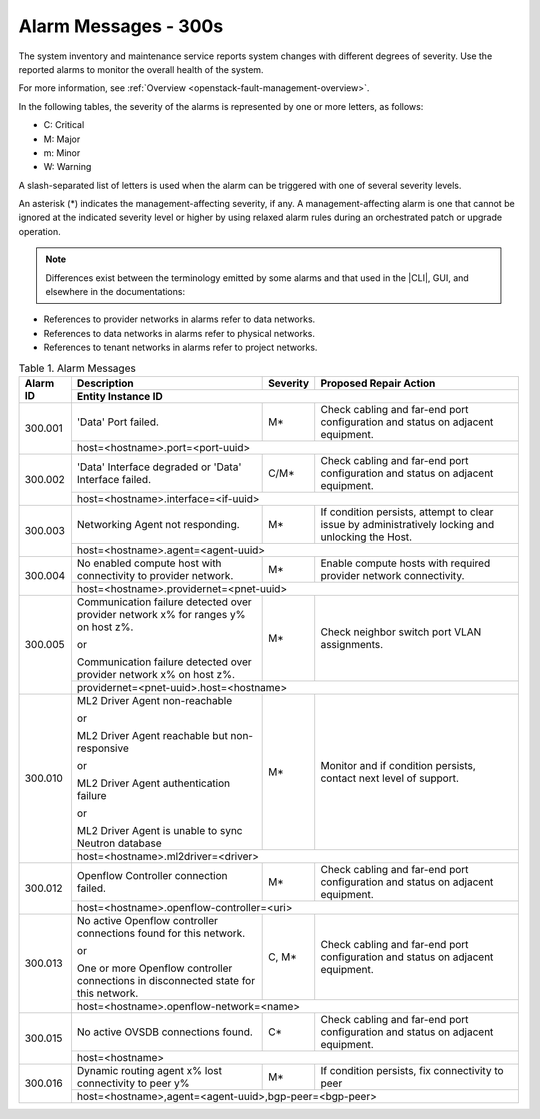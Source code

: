 
.. slf1579788051430
.. _alarm-messages-300s:

=====================
Alarm Messages - 300s
=====================

The system inventory and maintenance service reports system changes with
different degrees of severity. Use the reported alarms to monitor the overall
health of the system.

For more information, see :ref:`Overview
<openstack-fault-management-overview>`.

In the following tables, the severity of the alarms is represented by one or
more letters, as follows:

.. _alarm-messages-300s-ul-jsd-jkg-vp:

-   C: Critical

-   M: Major

-   m: Minor

-   W: Warning

A slash-separated list of letters is used when the alarm can be triggered with
one of several severity levels.

An asterisk \(\*\) indicates the management-affecting severity, if any. A
management-affecting alarm is one that cannot be ignored at the indicated
severity level or higher by using relaxed alarm rules during an orchestrated
patch or upgrade operation.

.. note::

    Differences exist between the terminology emitted by some alarms and that
    used in the |CLI|, GUI, and elsewhere in the documentations:

.. _alarm-messages-300s-ul-dsf-dxn-bhb:

-   References to provider networks in alarms refer to data networks.

-   References to data networks in alarms refer to physical networks.

-   References to tenant networks in alarms refer to project networks.


.. _alarm-messages-300s-table-zrd-tg5-v5:

.. table:: Table 1. Alarm Messages
    :widths: auto

    +----------+-------------------------------------------------------------------------------------+----------+---------------------------------------------------------------------------------------------------+
    | Alarm ID | Description                                                                         | Severity | Proposed Repair Action                                                                            |
    +          +-------------------------------------------------------------------------------------+----------+---------------------------------------------------------------------------------------------------+
    |          | Entity Instance ID                                                                                                                                                                                 |
    +==========+=====================================================================================+==========+===================================================================================================+
    | 300.001  | 'Data' Port failed.                                                                 | M\*      | Check cabling and far-end port configuration and status on adjacent equipment.                    |
    +          +-------------------------------------------------------------------------------------+----------+---------------------------------------------------------------------------------------------------+
    |          | host=<hostname>.port=<port-uuid>                                                                                                                                                                   |
    +----------+-------------------------------------------------------------------------------------+----------+---------------------------------------------------------------------------------------------------+
    | 300.002  | 'Data' Interface degraded or 'Data' Interface failed.                               | C/M\*    | Check cabling and far-end port configuration and status on adjacent equipment.                    |
    +          +-------------------------------------------------------------------------------------+----------+---------------------------------------------------------------------------------------------------+
    |          | host=<hostname>.interface=<if-uuid>                                                                                                                                                                |
    +----------+-------------------------------------------------------------------------------------+----------+---------------------------------------------------------------------------------------------------+
    | 300.003  | Networking Agent not responding.                                                    | M\*      | If condition persists, attempt to clear issue by administratively locking and unlocking the Host. |
    +          +-------------------------------------------------------------------------------------+----------+---------------------------------------------------------------------------------------------------+
    |          | host=<hostname>.agent=<agent-uuid>                                                                                                                                                                 |
    +----------+-------------------------------------------------------------------------------------+----------+---------------------------------------------------------------------------------------------------+
    | 300.004  | No enabled compute host with connectivity to provider network.                      | M\*      | Enable compute hosts with required provider network connectivity.                                 |
    +          +-------------------------------------------------------------------------------------+----------+---------------------------------------------------------------------------------------------------+
    |          | host=<hostname>.providernet=<pnet-uuid>                                                                                                                                                            |
    +----------+-------------------------------------------------------------------------------------+----------+---------------------------------------------------------------------------------------------------+
    | 300.005  | Communication failure detected over provider network x% for ranges y% on host z%.   | M\*      | Check neighbor switch port VLAN assignments.                                                      |
    |          |                                                                                     |          |                                                                                                   |
    |          | or                                                                                  |          |                                                                                                   |
    |          |                                                                                     |          |                                                                                                   |
    |          | Communication failure detected over provider network x% on host z%.                 |          |                                                                                                   |
    +          +-------------------------------------------------------------------------------------+----------+---------------------------------------------------------------------------------------------------+
    |          | providernet=<pnet-uuid>.host=<hostname>                                                                                                                                                            |
    +----------+-------------------------------------------------------------------------------------+----------+---------------------------------------------------------------------------------------------------+
    | 300.010  | ML2 Driver Agent non-reachable                                                      | M\*      | Monitor and if condition persists, contact next level of support.                                 |
    |          |                                                                                     |          |                                                                                                   |
    |          | or                                                                                  |          |                                                                                                   |
    |          |                                                                                     |          |                                                                                                   |
    |          | ML2 Driver Agent reachable but non-responsive                                       |          |                                                                                                   |
    |          |                                                                                     |          |                                                                                                   |
    |          | or                                                                                  |          |                                                                                                   |
    |          |                                                                                     |          |                                                                                                   |
    |          | ML2 Driver Agent authentication failure                                             |          |                                                                                                   |
    |          |                                                                                     |          |                                                                                                   |
    |          | or                                                                                  |          |                                                                                                   |
    |          |                                                                                     |          |                                                                                                   |
    |          | ML2 Driver Agent is unable to sync Neutron database                                 |          |                                                                                                   |
    +          +-------------------------------------------------------------------------------------+----------+---------------------------------------------------------------------------------------------------+
    |          | host=<hostname>.ml2driver=<driver>                                                                                                                                                                 |
    +----------+-------------------------------------------------------------------------------------+----------+---------------------------------------------------------------------------------------------------+
    | 300.012  | Openflow Controller connection failed.                                              | M\*      | Check cabling and far-end port configuration and status on adjacent equipment.                    |
    +          +-------------------------------------------------------------------------------------+----------+---------------------------------------------------------------------------------------------------+
    |          | host=<hostname>.openflow-controller=<uri>                                                                                                                                                          |
    +----------+-------------------------------------------------------------------------------------+----------+---------------------------------------------------------------------------------------------------+
    | 300.013  | No active Openflow controller connections found for this network.                   | C, M\*   | Check cabling and far-end port configuration and status on adjacent equipment.                    |
    |          |                                                                                     |          |                                                                                                   |
    |          | or                                                                                  |          |                                                                                                   |
    |          |                                                                                     |          |                                                                                                   |
    |          | One or more Openflow controller connections in disconnected state for this network. |          |                                                                                                   |
    +          +-------------------------------------------------------------------------------------+----------+---------------------------------------------------------------------------------------------------+
    |          | host=<hostname>.openflow-network=<name>                                                                                                                                                            |
    +----------+-------------------------------------------------------------------------------------+----------+---------------------------------------------------------------------------------------------------+
    | 300.015  | No active OVSDB connections found.                                                  | C\*      | Check cabling and far-end port configuration and status on adjacent equipment.                    |
    +          +-------------------------------------------------------------------------------------+----------+---------------------------------------------------------------------------------------------------+
    |          | host=<hostname>                                                                                                                                                                                    |
    +----------+-------------------------------------------------------------------------------------+----------+---------------------------------------------------------------------------------------------------+
    | 300.016  | Dynamic routing agent x% lost connectivity to peer y%                               | M\*      | If condition persists, fix connectivity to peer                                                   |
    +          +-------------------------------------------------------------------------------------+----------+---------------------------------------------------------------------------------------------------+
    |          | host=<hostname>,agent=<agent-uuid>,bgp-peer=<bgp-peer>                                                                                                                                             |
    +----------+-------------------------------------------------------------------------------------+----------+---------------------------------------------------------------------------------------------------+
